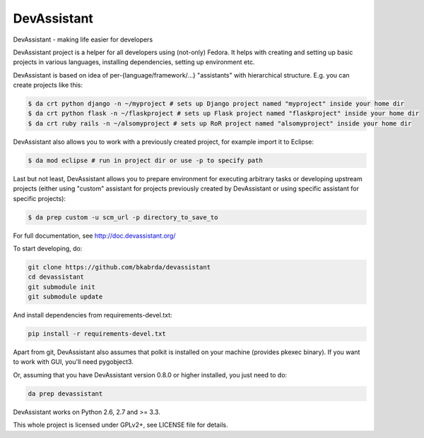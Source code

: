 DevAssistant
============

.. image:: https://badge.fury.io/py/devassistant.png
    :target: http://badge.fury.io/py/devassistant

.. image:: https://travis-ci.org/bkabrda/devassistant.png?branch=master
        :target: https://travis-ci.org/bkabrda/devassistant

.. image:: https://pypip.in/d/devassistant/badge.png
        :target: https://pypi.python.org/pypi/devassistant

DevAssistant - making life easier for developers

DevAssistant project is a helper for all developers using (not-only) Fedora. It helps with creating and setting up basic projects in various languages, installing dependencies, setting up environment etc.

DevAssistant is based on idea of per-{language/framework/...} "assistants" with hierarchical structure. E.g. you can create projects like this:

.. code:: sh

  $ da crt python django -n ~/myproject # sets up Django project named "myproject" inside your home dir
  $ da crt python flask -n ~/flaskproject # sets up Flask project named "flaskproject" inside your home dir
  $ da crt ruby rails -n ~/alsomyproject # sets up RoR project named "alsomyproject" inside your home dir

DevAssistant also allows you to work with a previously created project, for example import it to Eclipse:

.. code:: sh

  $ da mod eclipse # run in project dir or use -p to specify path

Last but not least, DevAssistant allows you to prepare environment for executing arbitrary tasks or developing upstream projects (either using "custom" assistant for projects previously created by DevAssistant or using specific assistant for specific projects):

.. code:: sh

  $ da prep custom -u scm_url -p directory_to_save_to

For full documentation, see http://doc.devassistant.org/

To start developing, do:

.. code:: sh

  git clone https://github.com/bkabrda/devassistant
  cd devassistant
  git submodule init
  git submodule update

And install dependencies from requirements-devel.txt:

.. code:: sh

  pip install -r requirements-devel.txt

Apart from git, DevAssistant also assumes that polkit is installed on your machine (provides pkexec binary). If you want to work with GUI, you'll need pygobject3.

Or, assuming that you have DevAssistant version 0.8.0 or higher installed, you just need to do:

.. code:: sh

  da prep devassistant

DevAssistant works on Python 2.6, 2.7 and >= 3.3.

This whole project is licensed under GPLv2+, see LICENSE file for details.
